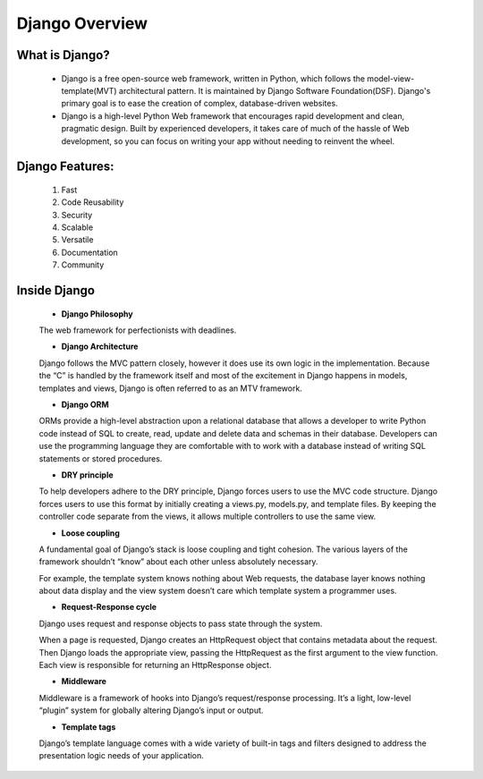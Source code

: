Django Overview
---------------


What is Django?
++++++++++++++++

    * Django is a free open-source web framework, written in Python, which follows the model-view-template(MVT) architectural pattern. It is maintained by Django Software Foundation(DSF). Django's primary goal is to ease the creation of complex, database-driven websites.
    * Django is a high-level Python Web framework that encourages rapid development and clean, pragmatic design. Built by experienced developers, it takes care of much of the hassle of Web development, so you can focus on writing your app without needing to reinvent the wheel.


Django Features:
+++++++++++++++++++++

    #. Fast
    #. Code Reusability
    #. Security
    #. Scalable
    #. Versatile
    #. Documentation
    #. Community


Inside Django
+++++++++++++++++++

    * **Django Philosophy**

    The web framework for perfectionists with deadlines.

    * **Django Architecture**

    Django follows the MVC pattern closely, however it does use its own logic in the implementation. Because the “C” is handled by the framework itself and most of the excitement in Django happens in models, templates and views, Django is often referred to as an MTV framework.

    * **Django ORM**

    ORMs provide a high-level abstraction upon a relational database that allows a developer to write Python code instead of SQL to create, read, update and delete data and schemas in their database. Developers can use the programming language they are comfortable with to work with a database instead of writing SQL statements or stored procedures.

    * **DRY principle**

    To help developers adhere to the DRY principle, Django forces users to use the MVC code structure. Django forces users to use this format by initially creating a views.py, models.py, and template files. By keeping the controller code separate from the views, it allows multiple controllers to use the same view.

    * **Loose coupling**

    A fundamental goal of Django’s stack is loose coupling and tight cohesion. The various layers of the framework shouldn’t “know” about each other unless absolutely necessary.

    For example, the template system knows nothing about Web requests, the database layer knows nothing about data display and the view system doesn’t care which template system a programmer uses.

    * **Request-Response cycle**

    Django uses request and response objects to pass state through the system.

    When a page is requested, Django creates an HttpRequest object that contains metadata about the request. Then Django loads the appropriate view, passing the HttpRequest as the first argument to the view function. Each view is responsible for returning an HttpResponse object.

    * **Middleware**

    Middleware is a framework of hooks into Django’s request/response processing. It’s a light, low-level “plugin” system for globally altering Django’s input or output.

    * **Template tags**

    Django’s template language comes with a wide variety of built-in tags and filters designed to address the presentation logic needs of your application.